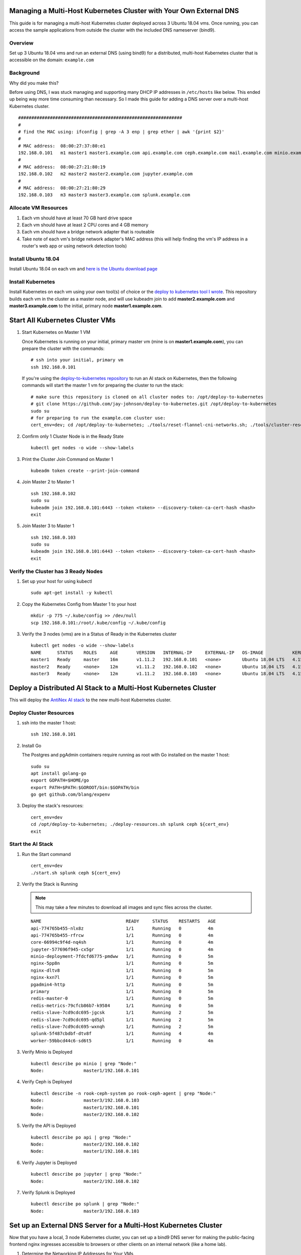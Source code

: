 Managing a Multi-Host Kubernetes Cluster with Your Own External DNS
-------------------------------------------------------------------

This guide is for managing a multi-host Kubernetes cluster deployed across 3 Ubuntu 18.04 vms. Once running, you can access the sample applications from outside the cluster with the included DNS nameserver (bind9).

Overview
========
    
Set up 3 Ubuntu 18.04 vms and run an external DNS (using bind9) for a distributed, multi-host Kubernetes cluster that is accessible on the domain: ``example.com``

Background
==========

Why did you make this?

Before using DNS, I was stuck managing and supporting many DHCP IP addresses in ``/etc/hosts`` like below. This ended up being way more time consuming than necessary. So I made this guide for adding a DNS server over a multi-host Kubernetes cluster.

::

    ##############################################################
    #
    # find the MAC using: ifconfig | grep -A 3 enp | grep ether | awk '{print $2}'
    #
    # MAC address:  08:00:27:37:80:e1
    192.168.0.101   m1 master1 master1.example.com api.example.com ceph.example.com mail.example.com minio.example.com pgadmin.example.com s3.example.com www.example.com
    #
    # MAC address:  08:00:27:21:80:19
    192.168.0.102   m2 master2 master2.example.com jupyter.example.com
    #
    # MAC address:  08:00:27:21:80:29
    192.168.0.103   m3 master3 master3.example.com splunk.example.com

Allocate VM Resources
=====================

#.  Each vm should have at least 70 GB hard drive space

#.  Each vm should have at least 2 CPU cores and 4 GB memory

#.  Each vm should have a bridge network adapter that is routeable

#.  Take note of each vm's bridge network adapter's MAC address (this will help finding the vm's IP address in a router's web app or using network detection tools)

Install Ubuntu 18.04
====================

Install Ubuntu 18.04 on each vm and `here is the Ubuntu download page <https://www.ubuntu.com/download/desktop>`__

Install Kubernetes
==================

Install Kubernetes on each vm using your own tool(s) of choice or the `deploy to kubernetes tool I wrote <https://github.com/jay-johnson/deploy-to-kubernetes#install>`__. This repository builds each vm in the cluster as a master node, and will use kubeadm join to add **master2.example.com** and **master3.example.com** to the initial, primary node **master1.example.com**.

Start All Kubernetes Cluster VMs
--------------------------------

#.  Start Kubernetes on Master 1 VM

    Once Kubernetes is running on your initial, primary master vm (mine is on **master1.example.com**), you can prepare the cluster with the commands:

    ::

        # ssh into your initial, primary vm
        ssh 192.168.0.101

    If you're using the `deploy-to-kubernetes repository <https://github.com/jay-johnson/deploy-to-kubernetes>`__ to run an AI stack on Kubernetes, then the following commands will start the master 1 vm for preparing the cluster to run the stack:

    ::

        # make sure this repository is cloned on all cluster nodes to: /opt/deploy-to-kubernetes
        # git clone https://github.com/jay-johnson/deploy-to-kubernetes.git /opt/deploy-to-kubernetes
        sudo su
        # for preparing to run the example.com cluster use:
        cert_env=dev; cd /opt/deploy-to-kubernetes; ./tools/reset-flannel-cni-networks.sh; ./tools/cluster-reset.sh ; ./user-install-kubeconfig.sh

#.  Confirm only 1 Cluster Node is in the Ready State

    ::

        kubectl get nodes -o wide --show-labels

#.  Print the Cluster Join Command on Master 1

    ::

        kubeadm token create --print-join-command

#.  Join Master 2 to Master 1

    ::

        ssh 192.168.0.102
        sudo su
        kubeadm join 192.168.0.101:6443 --token <token> --discovery-token-ca-cert-hash <hash>
        exit

#.  Join Master 3 to Master 1

    ::

        ssh 192.168.0.103
        sudo su
        kubeadm join 192.168.0.101:6443 --token <token> --discovery-token-ca-cert-hash <hash>
        exit

Verify the Cluster has 3 Ready Nodes
====================================

#.  Set up your host for using kubectl

    ::

        sudo apt-get install -y kubectl

#.  Copy the Kubernetes Config from Master 1 to your host

    ::

        mkdir -p 775 ~/.kube/config >> /dev/null
        scp 192.168.0.101:/root/.kube/config ~/.kube/config

#.  Verify the 3 nodes (vms) are in a Status of Ready in the Kubernetes cluster

    ::

        kubectl get nodes -o wide --show-labels
        NAME      STATUS    ROLES     AGE       VERSION   INTERNAL-IP     EXTERNAL-IP   OS-IMAGE           KERNEL-VERSION      CONTAINER-RUNTIME     LABELS
        master1   Ready     master    16m       v1.11.2   192.168.0.101   <none>        Ubuntu 18.04 LTS   4.15.0-32-generic   docker://17.12.1-ce   backend=enabled,beta.kubernetes.io/arch=amd64,beta.kubernetes.io/os=linux,ceph=enabled,datascience=enabled,frontend=enabled,kubernetes.io/hostname=master1,minio=enabled,node-role.kubernetes.io/master=,splunk=enabled
        master2   Ready     <none>    12m       v1.11.2   192.168.0.102   <none>        Ubuntu 18.04 LTS   4.15.0-30-generic   docker://17.12.1-ce   backend=enabled,beta.kubernetes.io/arch=amd64,beta.kubernetes.io/os=linux,ceph=enabled,datascience=enabled,frontend=enabled,kubernetes.io/hostname=master2
        master3   Ready     <none>    12m       v1.11.2   192.168.0.103   <none>        Ubuntu 18.04 LTS   4.15.0-30-generic   docker://17.12.1-ce   backend=enabled,beta.kubernetes.io/arch=amd64,beta.kubernetes.io/os=linux,ceph=enabled,kubernetes.io/hostname=master3,splunk=enabled

Deploy a Distributed AI Stack to a Multi-Host Kubernetes Cluster
----------------------------------------------------------------

This will deploy the `AntiNex AI stack <https://github.com/jay-johnson/deploy-to-kubernetes#deploying-a-distributed-ai-stack-to-kubernetes-on-ubuntu>`__ to the new multi-host Kubernetes cluster.

Deploy Cluster Resources
========================

#.  ssh into the master 1 host:

    ::

        ssh 192.168.0.101

#.  Install Go

    The Postgres and pgAdmin containers require running as root with Go installed on the master 1 host:

    ::

        sudo su
        apt install golang-go
        export GOPATH=$HOME/go
        export PATH=$PATH:$GOROOT/bin:$GOPATH/bin
        go get github.com/blang/expenv


#.  Deploy the stack's resources:

    ::

        cert_env=dev
        cd /opt/deploy-to-kubernetes; ./deploy-resources.sh splunk ceph ${cert_env}
        exit

Start the AI Stack
==================

#.  Run the Start command

    ::

        cert_env=dev
        ./start.sh splunk ceph ${cert_env}

#.  Verify the Stack is Running

    .. note:: This may take a few minutes to download all images and sync files across the cluster.

    ::

        NAME                                READY     STATUS    RESTARTS   AGE
        api-774765b455-nlx8z                1/1       Running   0          4m
        api-774765b455-rfrcw                1/1       Running   0          4m
        core-66994c9f4d-nq4sh               1/1       Running   0          4m
        jupyter-577696f945-cx5gr            1/1       Running   0          4m
        minio-deployment-7fdcfd6775-pmdww   1/1       Running   0          5m
        nginx-5pp8n                         1/1       Running   0          5m
        nginx-dltv8                         1/1       Running   0          5m
        nginx-kxn7l                         1/1       Running   0          5m
        pgadmin4-http                       1/1       Running   0          5m
        primary                             1/1       Running   0          5m
        redis-master-0                      1/1       Running   0          5m
        redis-metrics-79cfcb86b7-k9584      1/1       Running   0          5m
        redis-slave-7cd9cdc695-jgcsk        1/1       Running   2          5m
        redis-slave-7cd9cdc695-qd5pl        1/1       Running   2          5m
        redis-slave-7cd9cdc695-wxnqh        1/1       Running   2          5m
        splunk-5f487cbdbf-dtv8f             1/1       Running   4          4m
        worker-59bbcd44c6-sd6t5             1/1       Running   0          4m

#.  Verify Minio is Deployed

    ::

        kubectl describe po minio | grep "Node:"
        Node:               master1/192.168.0.101

#.  Verify Ceph is Deployed

    ::

        kubectl describe -n rook-ceph-system po rook-ceph-agent | grep "Node:"
        Node:               master3/192.168.0.103
        Node:               master1/192.168.0.101
        Node:               master2/192.168.0.102

#.  Verify the API is Deployed

    ::

        kubectl describe po api | grep "Node:"
        Node:               master2/192.168.0.102
        Node:               master1/192.168.0.101

#.  Verify Jupyter is Deployed

    ::

        kubectl describe po jupyter | grep "Node:"
        Node:               master2/192.168.0.102

#.  Verify Splunk is Deployed

    ::

        kubectl describe po splunk | grep "Node:"
        Node:               master3/192.168.0.103

Set up an External DNS Server for a Multi-Host Kubernetes Cluster
-----------------------------------------------------------------

Now that you have a local, 3 node Kubernetes cluster, you can set up a bind9 DNS server for making the public-facing frontend nginx ingresses accessible to browsers or other clients on an internal network (like a home lab).

#.  Determine the Networking IP Addresses for Your VMs

    For this guide the 3 vms use the included netplan yaml files for statically setting their IPs:

    - `m1 with static ip: 192.168.0.101 <https://github.com/jay-johnson/deploy-to-kubernetes/blob/master/multihost/m1/01-network-manager-all.yaml>`__
    - `m2 with static ip: 192.168.0.102 <https://github.com/jay-johnson/deploy-to-kubernetes/blob/master/multihost/m2/01-network-manager-all.yaml>`__
    - `m3 with static ip: 192.168.0.103 <https://github.com/jay-johnson/deploy-to-kubernetes/blob/master/multihost/m3/01-network-manager-all.yaml>`__

    .. warning:: If you do not know each vm's IP address, and you are ok with having a **network sniffing tool** installed on your host like `arp-scan <https://linux.die.net/man/1/arp-scan>`__, then you can use this command to find each vm's IP address from the vm's bridged network adapter's MAC address:

        ::

            arp-scan -q -l --interface <NIC name like enp0s3> | sort | uniq | grep -i "<MAC address>" | awk '{print $1}'

#.  Install DNS

    Pick a vm to be the primary DNS server. For this guide, I am using ``master1.example.com`` with IP: ``192.168.0.101``.

    For DNS this guide uses the `ISC BIND server <https://www.isc.org/downloads/bind/>`__. Here is how to install BIND on Ubuntu 18.04:

    ::

        sudo apt install -y bind9 bind9utils bind9-doc dnsutils

#.  Build the Forward Zone File

    Depending on how you want your `Kubernetes affinity (decision logic for determining where applications are deployed) <https://kubernetes.io/docs/concepts/configuration/assign-pod-node/#affinity-and-anti-affinity>`__ the forward zone will need to have the correct IP addresses configured to help maximize your available hosting resources. For example, I have my ``master1.example.com`` vm with 3 CPU cores after noticing how much the original 2 cores were being 100% utilized.
    
    The included `forward zone file <https://github.com/jay-johnson/deploy-to-kubernetes/blob/master/multihost/fwd.example.com.db>`__ uses the ``example.com`` domain outlined below and needs to be saved as the ``root`` user to the location:

    ::

        /etc/bind/fwd.example.com.db

    Based off the original ``/etc/hosts`` file from above, my forward zone file looks like:

    ::

        ;
        ; BIND data file for example.com
        ;
        $TTL    604800
        @   IN  SOA example.com. root.example.com. (
                        20     ; Serial
                    604800     ; Refresh
                    86400     ; Retry
                    2419200     ; Expire
                    604800 )   ; Negative Cache TTL
        ;
        ;@  IN  NS  localhost.
        ;@  IN  A   127.0.0.1
        ;@  IN  AAAA    ::1

        ;Name Server Information
                IN      NS      ns1.example.com.
        ;IP address of Name Server
        ns1     IN      A       192.168.0.101

        ;Mail Exchanger
        example.com.   IN     MX   10   mail.example.com.

        ;A - Record HostName To Ip Address
        @        IN       A      192.168.0.101
        api      IN       A      192.168.0.101
        ceph     IN       A      192.168.0.101
        master1  IN       A      192.168.0.101
        mail     IN       A      192.168.0.101
        minio    IN       A      192.168.0.101
        pgadmin  IN       A      192.168.0.101
        www      IN       A      192.168.0.101
        api      IN       A      192.168.0.102
        jenkins  IN       A      192.168.0.102
        jupyter  IN       A      192.168.0.102
        master2  IN       A      192.168.0.102
        master3  IN       A      192.168.0.103
        splunk   IN       A      192.168.0.103

    .. note:: The API has two A records for placement on two of the vms ``192.168.0.103`` and ``192.168.0.102``

#.  Verify the Forward Zone File

    ::

        named-checkzone example.com /etc/bind/fwd.example.com.db
        zone example.com/IN: loaded serial 20
        OK

#.  Build the Reverse Zone File

    Depending on how you want your `Kubernetes affinity (decision logic for determining where applications are deployed) <https://kubernetes.io/docs/concepts/configuration/assign-pod-node/#affinity-and-anti-affinity>`__ the reverse zone will need to have the correct IP addresses configured to help maximize your available hosting resources.
    
    The included `reverse zone file <https://github.com/jay-johnson/deploy-to-kubernetes/blob/master/multihost/rev.example.com.db>`__ uses the ``example.com`` domain outlined below and needs to be saved as the ``root`` user to the location:

    ::

        /etc/bind/rev.example.com.db

    Based off the original ``/etc/hosts`` file from above, my reverse zone file looks like:

    ::

        ;
        ; BIND reverse zone data file for example.com
        ;
        $TTL    604800
        @   IN  SOA example.com. root.example.com. (
                        20     ; Serial
                    604800     ; Refresh
                    86400     ; Retry
                    2419200     ; Expire
                    604800 )   ; Negative Cache TTL
        ;
        ;@  IN  NS  localhost.
        ;1.0.0  IN  PTR localhost.

        ;Name Server Information
                IN      NS     ns1.example.com.
        ;Reverse lookup for Name Server
        101     IN      PTR    ns1.example.com.
        ;PTR Record IP address to HostName
        101     IN      PTR    api.example.com.
        101     IN      PTR    example.com
        101     IN      PTR    ceph.example.com.
        101     IN      PTR    mail.example.com.
        101     IN      PTR    master1.example.com.
        101     IN      PTR    minio.example.com.
        101     IN      PTR    pgadmin.example.com.
        101     IN      PTR    www.example.com.
        102     IN      PTR    api.example.com.
        102     IN      PTR    jupyter.example.com.
        102     IN      PTR    jenkins.example.com.
        102     IN      PTR    master2.example.com.
        103     IN      PTR    master3.example.com.
        103     IN      PTR    splunk.example.com.

    .. note:: The API has two A records for placement on two of the vms ``101`` and ``102``

#.  Verify the Reverse Zone File

    ::

        named-checkzone 0.168.192.in-addr.arpa /etc/bind/rev.example.com.db
        zone 0.168.192.in-addr.arpa/IN: loaded serial 20
        OK

#.  Restart and Enable Bind9 to Run on VM Restart

    ::

        systemctl restart bind9
        systemctl enable bind9

#.  Check the Bind9 status

    ::

        systemctl status bind9

#.  From another host set up the Netplan yaml file

    Ubuntu 18.04 uses netplan for setting up a persistent DNS nameserver like ``192.168.0.101``. Here is the netplan yaml file I am using for ensuring the cluster's BIND server resolves the local network DNS records that match the Kubernetes pod deployments across the 3 cluster nodes (which are just vms with an ip hosted on the bridge network adapter).

    Please edit this file as root and according to your vm's networking IP address and static vs dhcp requirements. During this example, I had a static IP in the ``HOST_VM_IP`` with a value of ``192.168.0.49``.

    ::

        /etc/netplan/01-network-manager-all.yaml 
        # Let NetworkManager manage all devices on this system
        network:
          version: 2
          renderer: NetworkManager
          ethernets:
            enp0s3:
              dhcp4: no
              addresses: [HOST_VM_IP/24]
              gateway4: 192.168.0.1
              nameservers:
                addresses: [192.168.0.101,8.8.8.8,8.8.4.4]

#.  Apply the Netplan Changes

    ::
    
        sudo netplan apply --debug

#.  Verify the Cluster DNS Alias Records

    The Django REST API web application has two alias records:

    ::

        dig api.example.com | grep IN | tail -2
        api.example.com.	7193	IN	A	192.168.0.101
        api.example.com.	7193	IN	A	192.168.0.102

    Rook Ceph dashboard has one alias record:

    ::

        dig ceph.example.com | grep IN | tail -1
        ceph.example.com.	604800	IN	A	192.168.0.101

    Minio S3 has one alias record:

    ::

        dig minio.example.com | grep IN | tail -1
        minio.example.com.	604800	IN	A	192.168.0.101

    Jupyter has one alias record:

    ::

        dig jupyter.example.com | grep IN | tail -1
        jupyter.example.com.	604800	IN	A	192.168.0.102

    pgAdmin has one alias record:

    ::

        dig pgadmin.example.com | grep IN | tail -1
        pgadmin.example.com.	604800	IN	A	192.168.0.101

    The Kubernetes master 1 vm has one alias record:

    ::

        dig master1.example.com | grep IN | tail -1
        master1.example.com.	7177	IN	A	192.168.0.101

    The Kubernetes master 2 vm has one alias record:

    ::

        dig master2.example.com | grep IN | tail -1
        master2.example.com.	604800	IN	A	192.168.0.102

    The Kubernetes master 3 vm has one alias record:

    ::

        dig master3.example.com | grep IN | tail -1
        master3.example.com.	604800	IN	A	192.168.0.103

Start using the Stack
---------------------

With the DNS server ready, you can now migrate the database and create the first user ``trex`` to start using the stack.

Run a Database Migration
========================

Here is a video showing how to apply database schema migrations in the cluster:

.. raw:: html

    <a href="https://asciinema.org/a/193491?autoplay=1" target="_blank"><img src="https://asciinema.org/a/193491.png"/></a>

To apply new Django database migrations, run the following command:

::

    # from /opt/deploy-to-kubernetes
    ./api/migrate-db.sh

Create a User
=============

Create the user ``trex`` with password ``123321`` on the REST API.

::

    ./api/create-user.sh

Deployed Web Applications
-------------------------

Once the stack is deployed, here are the hosted web application urls. These urls are made accessible by the included `nginx-ingress <https://github.com/nginxinc/kubernetes-ingress>`__.

View Django REST Framework
--------------------------

Login with:

- user: ``trex``
- password: ``123321``

https://api.example.com

View Swagger
------------

Login with:

- user: ``trex``
- password: ``123321``

https://api.example.com/swagger

View Jupyter
------------

Login with:

- password: ``admin``

https://jupyter.example.com

View pgAdmin
------------

Login with:

- user: ``admin@admin.com``
- password: ``123321``

https://pgadmin.example.com

View Minio S3 Object Storage
----------------------------

Login with:

- access key: ``trexaccesskey``
- secret key: ``trex123321``

https://minio.example.com

View Ceph
---------

https://ceph.example.com

View Splunk
-----------

Login with:

- user: ``trex``
- password: ``123321``

https://splunk.example.com

Train AI with Django REST API
-----------------------------

Please refer to the `Training AI with the Django REST API <https://github.com/jay-johnson/deploy-to-kubernetes#training-ai-with-the-django-rest-api>`__ for continuing to examine how to run a `distributed AI stack on Kubernetes <https://deploy-to-kubernetes.readthedocs.io/en/latest/#training-ai-with-the-django-rest-api>`__.

Next Steps
----------

- `Add Heptio's Ark for disaster recovery <https://github.com/heptio/ark>`__
- `Add Jenkins into the stack using Helm <https://github.com/helm/charts/tree/master/stable/jenkins#jenkins-helm-chart>`__

More Information
================

I used `this guide for setting up the master 1 vm to run a DNS nameserver on Ubuntu 18.04 <https://www.itzgeek.com/how-tos/linux/ubuntu-how-tos/how-to-configure-dns-server-on-ubuntu-18-04.html>`__, and then customized each vm's networking using the new `netplan nameservers yaml file <https://netplan.io/examples>`__ across the cluster nodes, dev vms and external hosts that need access to the Kubernetes cluster. I run this cluster on a baremetal Ubuntu 18.04 desktop and host these vms using `VirtualBox <https://www.virtualbox.org/>`__.
